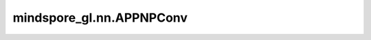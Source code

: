 mindspore_gl.nn.APPNPConv
=========================

.. py:class:: mindspore_gl.nn.APPNPConv(k: int, alpha: float, edge_drop=0.0)

    神经预测层中的近似个性化传播。
    来自论文 `Predict then Propagate: Graph Neural Networks meet Personalized PageRank <https://arxiv.org/pdf/1810.05997.pdf>`_ 。

    .. math::
        H^{0} = X \\
        H^{l+1} = (1-\alpha)\left(\tilde{D}^{-1/2} \tilde{A} \tilde{D}^{-1/2} H^{l}\right) + \alpha H^{0}

    其中 :math:`\tilde{A}=A+I`

    参数：
        - **k** (int) - 迭代次数。
        - **alpha** (float) - 传输概率。
        - **edge_drop** (float, 可选) - 每个节点接收到的边消息的dropout rate。默认值：``0.0``。

    输入：
        - **x** (Tensor) - 输入节点功能。Shape为 :math:`(N,*)`
          其中 :math:`N` 是节点数， :math:`*` 可以是任何shape。
        - **in_deg** (Tensor) - 节点的入度。Shape为 :math:`(N, )`
          其中 :math:`N` 是节点数。
        - **out_deg** (Tensor) - 节点的出度。Shape为 :math:`(N, )`
          其中 :math:`N` 是节点数。
        - **g** (Graph) - 输入图表。

    输出：
        - Tensor，输出特征Shape为 :math:`(N,*)` ，其中 :math:`*` 应与输入shape相同。

    异常：
        - **TypeError** - 如果 `k` 不是int。
        - **TypeError** - 如果 `alpha` 或 `edge_drop` 不是float。
        - **ValueError** - 如果 `alpha` 不在范围[0.0, 1.0]内。
        - **ValueError** - 如果 `edge_drop` 不在范围[0.0, 1.0)内。
